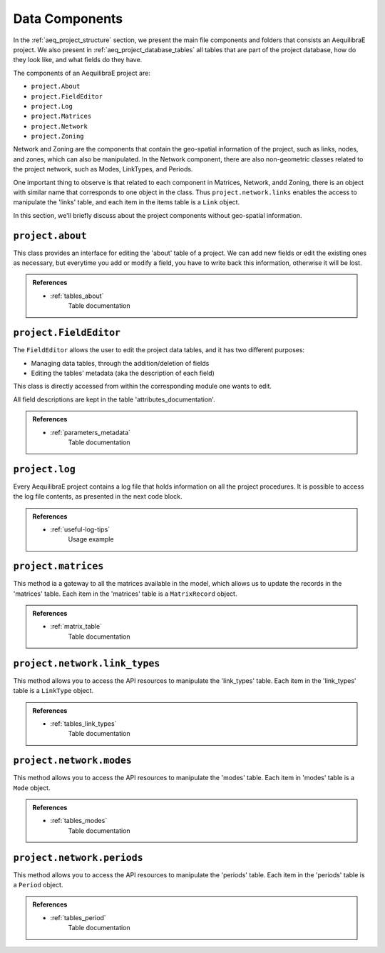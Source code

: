.. _project_components:

Data Components
=======================

In the :ref:`aeq_project_structure` section, we present the main file components and folders that
consists an AequilibraE project. We also present in :ref:`aeq_project_database_tables` all tables
that are part of the project database, how do they look like, and what fields do they have.

The components of an AequilibraE project are:

* ``project.About``
* ``project.FieldEditor``
* ``project.Log``
* ``project.Matrices``
* ``project.Network``
* ``project.Zoning``

Network and Zoning are the components that contain the geo-spatial information of the project, such
as links, nodes, and zones, which can also be manipulated. In the Network component, there are also
non-geometric classes related to the project network, such as Modes, LinkTypes, and Periods.

One important thing to observe is that related to each component in Matrices, Network, andd Zoning, there is an
object with similar name that corresponds to one object in the class. Thus ``project.network.links``
enables the access to manipulate the 'links' table, and each item in the items table is a 
``Link`` object.

.. image:: ../../images/project_components_and_items.png
   :align: center
   :alt: basics on project components

In this section, we'll briefly discuss about the project components without geo-spatial information.

``project.about``
-----------------

This class provides an interface for editing the 'about' table of a project. We can add new fields or
edit the existing ones as necessary, but everytime you add or modify a field, you have to write back
this information, otherwise it will be lost.

.. doctest::
    >>> from aequilibrae import Project

    >>> project = Project()
    >>> project.open("/tmp/accessing_sfalls_data")

    >>> project.about.add_info_field("my_new_field")
    >>> project.about.my_new_field = "add some useful information about the field"
    
    # We can add data to an existing field
    >>> project.about.author = "Your Name" 

    # And save our modifications
    >>> project.about.write_back()

    # To assert if 'my_new_field' was added to the 'about' table, we can check the characteristics 
    # stored in the table by returning a list with all characteristics in the 'about' table
    >>> project.about.list_fields() # doctest: +ELLIPSIS
    ['model_name', ..., 'my_new_field']

    # The 'about' table is created automatically when a project is created, but if you're 
    # loading a project created with an older AequilibraE version that didn't contain it, 
    # it is possible to create one too.
    >>> project.about.create()

    >>> project.close()

.. admonition:: References

    * :ref:`tables_about`
        Table documentation

.. seealso::

    * :func:`aequilibrae.procedure.About`
        Class documentation

``project.FieldEditor``
-----------------------

The ``FieldEditor`` allows the user to edit the project data tables, and it has two different purposes:

* Managing data tables, through the addition/deletion of fields
* Editing the tables' metadata (aka the description of each field)

This class is directly accessed from within the corresponding module one wants to edit.

.. doctest::

    >>> project = Project()
    >>> project.open("/tmp/accessing_nauru_data")

    # We'll edit the fields in the 'nodes' table
    >>> node_fields = project.network.nodes.fields

    # To add a new field to the 'nodes' table
    >>> node_fields.add("my_new_field", "this is an example of AequilibraE's funcionalities", "TEXT")

    # Don't forget to save these modifications
    >>> node_fields.save()

    # To edit the description of a field
    >>> node_fields.osm_id = "number of the osm node_id"

    # Or just to access the description of a field
    >>> node_fields.modes
    'Modes connected to the node'

    # One can also check all the fields in the 'nodes' table.
    >>> node_fields.all_fields() # doctest: +ELLIPSIS
    ['is_centroid', ..., 'my_new_field']

    >>> project.close()

All field descriptions are kept in the table 'attributes_documentation'.

.. admonition:: References

    * :ref:`parameters_metadata`
        Table documentation

.. seealso::

    *  :func:`aequilibrae.project.FieldEditor`
        Class documentation

``project.log``
---------------

Every AequilibraE project contains a log file that holds information on all the project procedures.
It is possible to access the log file contents, as presented in the next code block.

.. doctest::

    >>> project = Project()
    >>> project.open("/tmp/accessing_nauru_data")

    >>> project_log = project.log()

    # Returns a list with all entires in the log file.
    >>> print(project_log.contents()) # doctest: +ELLIPSIS
    ['2021-01-01 15:52:03,945;aequilibrae;INFO ; Created project on D:/release/Sample models/nauru', ...]

    # If your project's log is getting cluttered, it is possible to clear it. 
    # Use this option wiesly once the deletion of data in the log file can't be undone.
    >>> project_log.clear()

    >>> project.close()

.. admonition:: References

    * :ref:`useful-log-tips`
        Usage example

.. seealso::
    
    * :func:`aequilibrae.project.Log`
        Class documentation
    
``project.matrices``
--------------------

This method ia a gateway to all the matrices available in the model, which allows us to update the
records in the 'matrices' table. Each item in the 'matrices' table  is a ``MatrixRecord`` object.

.. doctest::

    >>> project = Project()
    >>> project.open("/tmp/accessing_sfalls_data")

    >>> matrices = project.matrices

    # One can also check all the project matrices as a Pandas' DataFrame
    >>> matrices.list() # doctest: +SKIP

    # We can add a naw matrix
    >>> matrices.new_record() # doctest: +SKIP
    
    # To delete a matrix from the 'matrices' table, we can delete the record directly
    >>> matrices.delete_record("demand_mc")
    
    # or by selecting the matrix and deleting it
    >>> mat_record = matrices.get_record("demand_omx")
    >>> mat_record.delete()

    # If you're unsure if you have a matrix in you project, you can check if it exists
    # This function will return `True` or `False`
    >>> matrices.check_exists("my_matrix")
    False

    # If a matrix was added or deleted by an external process, you should update or clean
    # your 'matrices' table to keep your project organised.
    >>> matrices.update_database()  # in case of addition
    
    >>> matrices.clear_database()  # in case of deletion

    # To reload the existing matrices in memory once again
    >>> matrices.reload()

    # Similar to the `get_record` function, we have the `get_matrix`, which allows you to
    # get an AequilibraE matrix.
    >>> matrices.get_matrix("demand_aem") # doctest: +SKIP

    >>> project.close()

.. admonition:: References

    * :ref:`matrix_table`
        Table documentation

.. seealso::

    * :func:`aequilibrae.project.Matrices`
        Class documentation

``project.network.link_types``
------------------------------

This method allows you to access the API resources to manipulate the 'link_types' table.
Each item in the 'link_types' table is a ``LinkType`` object.

.. doctest::

    >>> project = Project()
    >>> project.open("/tmp/accessing_coquimbo_data")

    >>> link_types = project.network.link_types

    >>> new_link_type = link_types.new("A")  # Create a new LinkType with ID 'A'

    # We can add information to the LinkType we just created
    >>> new_link_type.description = "This is a description"
    >>> new_link_type.speed = 35
    >>> new_link_type.link_type = "Arterial"

    # To save the modifications for `new_link_type`
    >>> new_link_type.save()

    # To create a new field in the 'link_types' table, you can call the function `fields`
    # to return a FieldEditor instance, which can be edited
    >>> link_types.fields.add("my_new_field", "this is an example of AequilibraE's funcionalities", "TEXT")

    # You can also remove a LinkType from a project using its `link_type_id`
    >>> link_types.delete("A")

    # And don't forget to save the modifications you did in the 'link_types' table
    >>> link_types.save()

    # To check all `LinkTypes` in the project as a dictionary whose keys are the `link_type_id`'s
    >>> print(link_types.all_types()) # doctest: +ELLIPSIS
    {'z': <aequilibrae.project.network.link_type.LinkType object at 0x...>} 

    # There are two ways to get a LinkType from the 'link_types' table
    # using the `link_type_id`
    >>> get_link = link_types.get("p")

    # or using the `link_type`
    >>> get_link = link_types.get_by_name("primary")

    >>> project.close()

.. admonition:: References

    * :ref:`tables_link_types`
        Table documentation

.. seealso::

    * :func:`aequilibrae.project.LinkTypes`
        Class documentation

``project.network.modes``
-------------------------

This method allows you to access the API resources to manipulate the 'modes' table.
Each item in 'modes' table is a ``Mode`` object.

.. doctest::

    >>> project = Project()
    >>> project.open("/tmp/accessing_coquimbo_data")

    >>> modes = project.network.modes

    # We create a new mode
    >>> new_mode = modes.new("k")
    >>> new_mode.mode_name = "flying_car"

    # And add it to the modes table
    >>> modes.add(new_mode)

    # When we add a new mode to the 'modes' table, it is automatically saved in the table
    # But we can continue editing the modes, and save them as we modify them
    >>> new_mode.description = "Like the one in the cartoons"
    >>> new_mode.save()

    # You can also remove a Mode from a project using its ``mode_id``
    >>> modes.delete("k")

    # To check all `Modes` in the project as a dictionary whose keys are the `mode_id`'s
    >>> print(modes.all_modes()) # doctest: +ELLIPSIS
    {'b': <aequilibrae.project.network.mode.Mode object at 0x...>}

    # There are two ways to get a Mode from the 'modes' table
    # using the ``mode_id``
    >>> get_mode = modes.get("c")
    
    # or using the ``mode_name``
    >>> get_mode = modes.get_by_name("car")

    >>> project.close()

.. admonition:: References

    * :ref:`tables_modes`
        Table documentation

.. seealso::

    * :func:`aequilibrae.project.Modes`
        Class documentation

``project.network.periods``
---------------------------

This method allows you to access the API resources to manipulate the 'periods' table.
Each item in the 'periods' table is a ``Period`` object.

.. doctest::

    >>> project = Project()
    >>> project.open("/tmp/accessing_coquimbo_data")

    >>> periods = project.network.periods

    # Let's add a new field to our 'periods' table
    >>> periods.fields.add("my_field", "This is field description", "TEXT")

    # To save this modification, we must refresh the table
    >>> periods.refresh_fields()

    # Let's get our default period and change the description for our new field
    >>> select_period = periods.get(1)
    >>> select_period.my_field = "hello world"

    # And we save this period modification
    >>> select_period.save()

    # To see all periods data as a Pandas' DataFrame
    >>> all_periods = periods.data

    # To add a new period
    >>> new_period = periods.new_period(2, 21600, 43200, "6AM to noon")

    # It is also possible to renumber a period
    >>> new_period.renumber(9)

    # And check the existing data fields for each period
    >>> new_period.data_fields()
    ['period_id', 'period_start', 'period_end', 'period_description', 'my_field']

    # Saving can be done after finishing all modifications in the table but for the sake
    # of this example, we'll save the addition of a new period to our table right away
    >>> periods.save()

    >>> project.close()

.. admonition:: References

    * :ref:`tables_period`
        Table documentation

.. seealso::

    * :func:`aequilibrae.project.Periods`
        Class documentation
